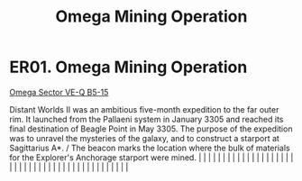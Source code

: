 :PROPERTIES:
:ID:       c9a8428d-c6ed-4493-859f-0654c5784a5c
:END:
#+title: Omega Mining Operation
#+filetags: :beacon:
*    ER01.  Omega Mining Operation
[[id:4a969d51-8e07-46dc-b0bc-19e007d21c9d][Omega Sector VE-Q B5-15]]

Distant Worlds II was an ambitious five-month expedition to the far outer rim. It launched from the Pallaeni system in January 3305 and reached its final destination of Beagle Point in May 3305. The purpose of the expedition was to unravel the mysteries of the galaxy, and to construct a starport at Sagittarius A*. / The beacon marks the location where the bulk of materials for the Explorer's Anchorage starport were mined.                                                                                                                                                                                                                                                                                                                                                                                                                                                                                                                                                                                                                                                                                                                                                                                                                                                                                                                                                                                                                                                                                                                                                                                                                                                                                                                                                                                                                                                                                                                                                                                                                                                                                                                                                                                                                                                                                                                                                                                                                                                                                                                                                                                                                                                                                                                                                                                                                                                                                                                                                                                                         |   |   |                                                                                                                                                                                                                                                                                                                                                                                                                                                                                                                                                                                                                                                                                                                                                                                                                                                                                                                                                                                                                       |   |   |   |   |   |   |   |   |   |   |   |   |   |   |   |   |   |   |   |   |   |   |   |   |   |   |   |   |   |   |   |   |   |   |   |   |   |   |   |   |   |   

[[file:img/beacons/ER01.png]]

